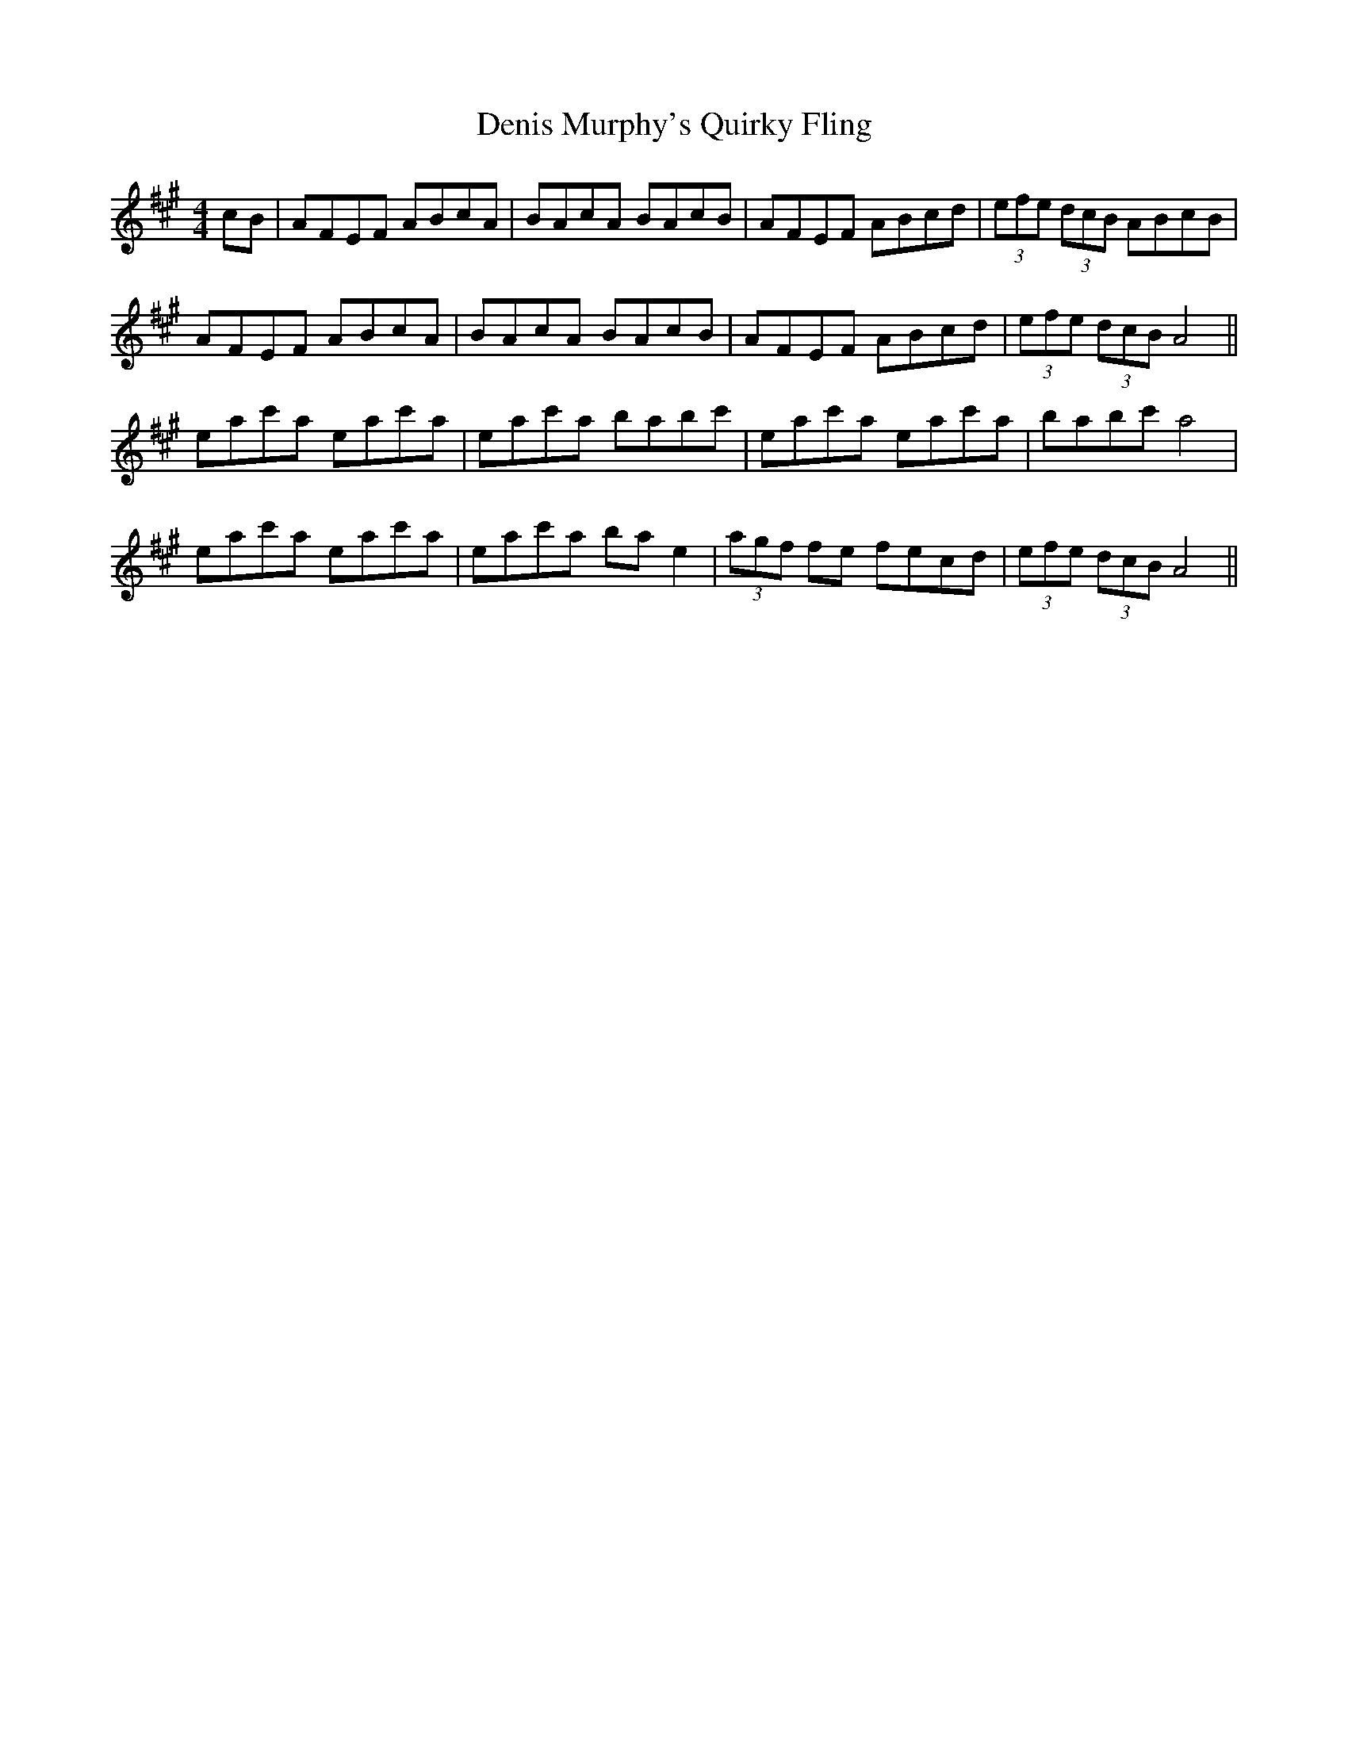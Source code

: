 X: 9820
T: Denis Murphy's Quirky Fling
R: hornpipe
M: 4/4
K: Amajor
cB|AFEF ABcA|BAcA BAcB|AFEF ABcd|(3efe (3dcB ABcB|
AFEF ABcA|BAcA BAcB|AFEF ABcd|(3efe (3dcB A4||
eac'a eac'a|eac'a babc'|eac'a eac'a|babc' a4|
eac'a eac'a|eac'a bae2|(3agf fe fecd|(3efe (3dcB A4||

